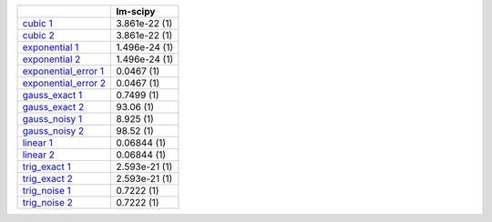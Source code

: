 +----------------------------------------------------------------------------------+-----------------+
|                                                                                  | lm-scipy        |
+==================================================================================+=================+
| `cubic 1 <support_pages/simple_tests_cubic_1.html>`__                            | 3.861e-22 (1)   |
+----------------------------------------------------------------------------------+-----------------+
| `cubic 2 <support_pages/simple_tests_cubic_2.html>`__                            | 3.861e-22 (1)   |
+----------------------------------------------------------------------------------+-----------------+
| `exponential 1 <support_pages/simple_tests_exponential_1.html>`__                | 1.496e-24 (1)   |
+----------------------------------------------------------------------------------+-----------------+
| `exponential 2 <support_pages/simple_tests_exponential_2.html>`__                | 1.496e-24 (1)   |
+----------------------------------------------------------------------------------+-----------------+
| `exponential\_error 1 <support_pages/simple_tests_exponential_error_1.html>`__   | 0.0467 (1)      |
+----------------------------------------------------------------------------------+-----------------+
| `exponential\_error 2 <support_pages/simple_tests_exponential_error_2.html>`__   | 0.0467 (1)      |
+----------------------------------------------------------------------------------+-----------------+
| `gauss\_exact 1 <support_pages/simple_tests_gauss_exact_1.html>`__               | 0.7499 (1)      |
+----------------------------------------------------------------------------------+-----------------+
| `gauss\_exact 2 <support_pages/simple_tests_gauss_exact_2.html>`__               | 93.06 (1)       |
+----------------------------------------------------------------------------------+-----------------+
| `gauss\_noisy 1 <support_pages/simple_tests_gauss_noisy_1.html>`__               | 8.925 (1)       |
+----------------------------------------------------------------------------------+-----------------+
| `gauss\_noisy 2 <support_pages/simple_tests_gauss_noisy_2.html>`__               | 98.52 (1)       |
+----------------------------------------------------------------------------------+-----------------+
| `linear 1 <support_pages/simple_tests_linear_1.html>`__                          | 0.06844 (1)     |
+----------------------------------------------------------------------------------+-----------------+
| `linear 2 <support_pages/simple_tests_linear_2.html>`__                          | 0.06844 (1)     |
+----------------------------------------------------------------------------------+-----------------+
| `trig\_exact 1 <support_pages/simple_tests_trig_exact_1.html>`__                 | 2.593e-21 (1)   |
+----------------------------------------------------------------------------------+-----------------+
| `trig\_exact 2 <support_pages/simple_tests_trig_exact_2.html>`__                 | 2.593e-21 (1)   |
+----------------------------------------------------------------------------------+-----------------+
| `trig\_noise 1 <support_pages/simple_tests_trig_noise_1.html>`__                 | 0.7222 (1)      |
+----------------------------------------------------------------------------------+-----------------+
| `trig\_noise 2 <support_pages/simple_tests_trig_noise_2.html>`__                 | 0.7222 (1)      |
+----------------------------------------------------------------------------------+-----------------+
